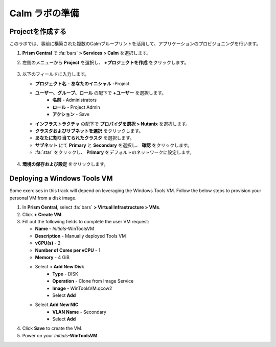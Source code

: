 .. _labsetup:

----------------------
Calm ラボの準備
----------------------

Projectを作成する
+++++++++++++++++++++

このラボでは、事前に構築された複数のCalmブループリントを活用して、アプリケーションのプロビジョニングを行います。

#. **Prism Central** で :fa:`bars` **> Services > Calm** を選択します。

#. 左側のメニューから **Project** を選択し、 **+プロジェクトを作成** をクリックします。

   .. figure:: images/2.png

#. 以下のフィールドに入力します。

   - **プロジェクト名** - **あなたのイニシャル** -Project
   - **ユーザー、グループ、ロール** の配下で **+ユーザー** を選択します。
      - **名前** - Administrators
      - **ロール** - Project Admin
      - **アクション** - Save
   - **インフラストラクチャ** の配下で **プロバイダを選択 > Nutanix** を選択します。
   - **クラスタおよびサブネットを選択** をクリックします。
   - **あなたに割り当てられたクラスタ** を選択します。
   - **サブネット** にて **Primary** と **Secondary** を選択し、 **確認** をクリックします。
   - :fa:`star` をクリックし、 **Primary** をデフォルトのネットワークに設定します。 

   .. figure:: images/3.png

#. **環境の保存および設定** をクリックします。

Deploying a Windows Tools VM
++++++++++++++++++++++++++++

Some exercises in this track will depend on leveraging the Windows Tools VM. Follow the below steps to provision your personal VM from a disk image.

#. In **Prism Central**, select :fa:`bars` **> Virtual Infrastructure > VMs**.

#. Click **+ Create VM**.

#. Fill out the following fields to complete the user VM request:

   - **Name** - *Initials*\ -WinToolsVM
   - **Description** - Manually deployed Tools VM
   - **vCPU(s)** - 2
   - **Number of Cores per vCPU** - 1
   - **Memory** - 4 GiB

   - Select **+ Add New Disk**
      - **Type** - DISK
      - **Operation** - Clone from Image Service
      - **Image** - WinToolsVM.qcow2
      - Select **Add**

   - Select **Add New NIC**
      - **VLAN Name** - Secondary
      - Select **Add**

#. Click **Save** to create the VM.

#. Power on your *Initials*\ **-WinToolsVM**.
